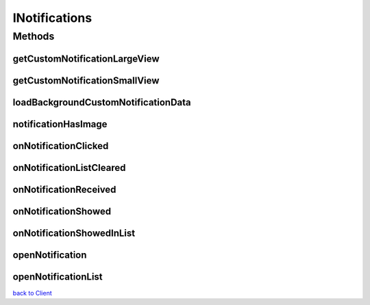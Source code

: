 .. _android-sdk-classes-inotifications:


.. java:import:: com.darts.sdk Model.Notification

INotifications
==============

.. java:package:: com.darts.sdk.client
   :noindex:

.. java:type:: public interface INotifications

   Notifications related interface

Methods
-------
getCustomNotificationLargeView
^^^^^^^^^^^^^^^^^^^^^^^^^^^^^^

.. java:method:: public RemoteViews getCustomNotificationLargeView(Notification notification, Context context)
   :outertype: INotifications

   you should also return a view on getCustomNotificationSmallView if you need to load some data could be done later, return immediately override if you want to provide your large custom notification view when expanded

   :param notification:
   :param context:

getCustomNotificationSmallView
^^^^^^^^^^^^^^^^^^^^^^^^^^^^^^

.. java:method:: public RemoteViews getCustomNotificationSmallView(Notification notification, Context context)
   :outertype: INotifications

   if you need to load some data could be done later, return immediately, override if you want to provide your custom notification view when collapsed

   :param notification:
   :param context:

loadBackgroundCustomNotificationData
^^^^^^^^^^^^^^^^^^^^^^^^^^^^^^^^^^^^

.. java:method::  void loadBackgroundCustomNotificationData(IBackgroundCustomNotificationLoaderListener listener, Notification notification, RemoteViews rv, RemoteViews rvBig, Context context)
   :outertype: INotifications

   Called to start all your background custom notification loading, return immediately. You MUST call listener.revertToStandardNotification() or listener.customNotificationsReady() once.

   :param listener: listener to call when you are ready
   :param notification: notification to load data
   :param rv: RemoteViews to be filled
   :param rvBig: RemoteViews to be filled
   :param context: context to use

notificationHasImage
^^^^^^^^^^^^^^^^^^^^

.. java:method:: public boolean notificationHasImage(Notification notification)
   :outertype: INotifications

   Return true if the notification should have an image

   :param notification: notification containing data to build the notification
   :return: true if the notification should contain a custom image.

onNotificationClicked
^^^^^^^^^^^^^^^^^^^^^

.. java:method::  boolean onNotificationClicked(Notification notification)
   :outertype: INotifications

   Called when a showed notification is clicked

   :param notification:

onNotificationListCleared
^^^^^^^^^^^^^^^^^^^^^^^^^

.. java:method::  boolean onNotificationListCleared()
   :outertype: INotifications

   Called when the notification list is cleared

onNotificationReceived
^^^^^^^^^^^^^^^^^^^^^^

.. java:method::  boolean onNotificationReceived(Notification notification)
   :outertype: INotifications

   Called when a notification is received in the device

   :param notification:

onNotificationShowed
^^^^^^^^^^^^^^^^^^^^

.. java:method::  void onNotificationShowed(Notification notification)
   :outertype: INotifications

   Called when a notification is showed to the user

   :param notification:

onNotificationShowedInList
^^^^^^^^^^^^^^^^^^^^^^^^^^

.. java:method::  void onNotificationShowedInList(Notification notification)
   :outertype: INotifications

   Called when a notification is showed to the user in the stacked notification

   :param notification:

openNotification
^^^^^^^^^^^^^^^^

.. java:method::  boolean openNotification(Notification notification, Context context)
   :outertype: INotifications

   Open the notification, start your desired intent configured properly, return true to override deep url launching.

   :param notification: the clicked notification
   :param context: context to be used
   :return: true if client opens the notification overriding SDK default behabiour

openNotificationList
^^^^^^^^^^^^^^^^^^^^

.. java:method::  void openNotificationList(Context context)
   :outertype: INotifications

   Start the proper intent to show notification list, the user has clicked on stacked notification

   :param context: context to be used



`back to Client <../README.md>`__
